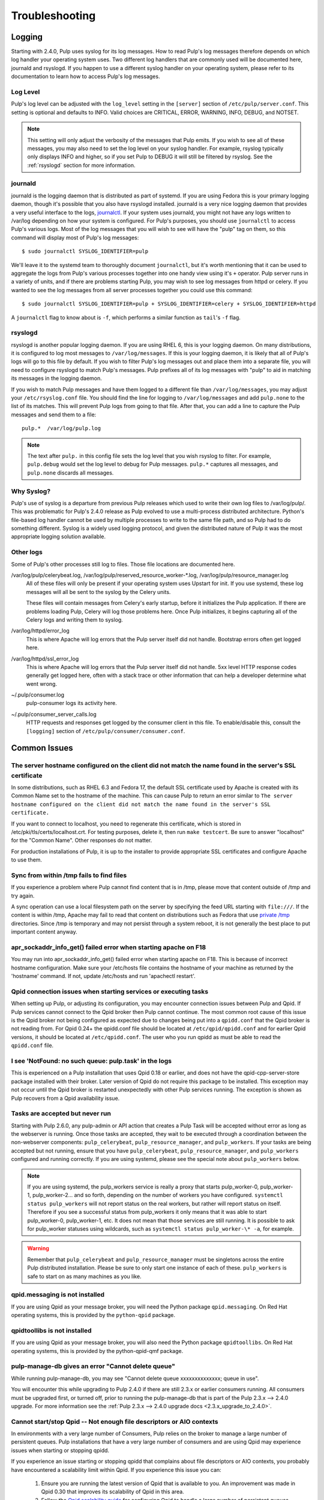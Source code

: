 Troubleshooting
===============

.. _logging:

Logging
-------

Starting with 2.4.0, Pulp uses syslog for its log messages. How to read Pulp's log messages
therefore depends on which log handler your operating system uses. Two different log handlers that
are commonly used will be documented here, journald and rsyslogd. If you happen to use a different
syslog handler on your operating system, please refer to its documentation to learn how to access
Pulp's log messages.

Log Level
^^^^^^^^^

Pulp's log level can be adjusted with the ``log_level`` setting in the ``[server]`` section of
``/etc/pulp/server.conf``. This setting is optional and defaults to INFO. Valid choices are
CRITICAL, ERROR, WARNING, INFO, DEBUG, and NOTSET.

.. note::
   
   This setting will only adjust the verbosity of the messages that Pulp emits. If you wish to see
   all of these messages, you may also need to set the log level on your syslog handler. For example,
   rsyslog typically only displays INFO and higher, so if you set Pulp to DEBUG it will still be
   filtered by rsyslog. See the :ref:`rsyslogd` section for more information.

journald
^^^^^^^^

journald is the logging daemon that is distributed as part of systemd. If you are using Fedora
this is your primary logging daemon, though it's possible that you also have rsyslogd installed.
journald is a very nice logging daemon that provides a very useful interface to the logs,
`journalctl <http://www.freedesktop.org/software/systemd/man/journalctl.html>`_. If your system
uses journald, you might not have any logs written to /var/log depending on how your system is
configured. For Pulp's purposes, you should use ``journalctl`` to access Pulp's various logs. Most
of the log messages that you will wish to see will have the "pulp" tag on them, so this command
will display most of Pulp's log messages::

    $ sudo journalctl SYSLOG_IDENTIFIER=pulp

We'll leave it to the systemd team to thoroughly document ``journalctl``, but it's worth mentioning
that it can be used to aggregate the logs from Pulp's various processes together into one handy
view using it's ``+`` operator. Pulp server runs in a variety of units, and if there are problems
starting Pulp, you may wish to see log messages from httpd or celery. If you wanted to see the
log messages from all server processes together you could use this command::

    $ sudo journalctl SYSLOG_IDENTIFIER=pulp + SYSLOG_IDENTIFIER=celery + SYSLOG_IDENTIFIER=httpd

A ``journalctl`` flag to know about is ``-f``, which performs a similar function
as ``tail``'s ``-f`` flag.

.. _rsyslogd:

rsyslogd
^^^^^^^^

rsyslogd is another popular logging daemon. If you are using RHEL 6, this is your logging daemon.
On many distributions, it is configured to log most messages to ``/var/log/messages``. If this is
your logging daemon, it is likely that all of Pulp's logs will go to this file by default. If you
wish to filter Pulp's log messages out and place them into a separate file, you will need to
configure rsyslogd to match Pulp's messages. Pulp prefixes all of its log messages with "pulp" to
aid in matching its messages in the logging daemon.

If you wish to match Pulp messages and have them logged to a different file than
``/var/log/messages``, you may adjust your ``/etc/rsyslog.conf`` file. You should find the line for
logging to ``/var/log/messages`` and add ``pulp.none`` to the list of its matches. This will
prevent Pulp logs from going to that file. After that, you can add a line to capture the Pulp
messages and send them to a file::

    pulp.*  /var/log/pulp.log

.. note::

   The text after ``pulp.`` in this config file sets the log level that you wish rsyslog to filter.
   For example, ``pulp.debug`` would set the log level to debug for Pulp messages. ``pulp.*``
   captures all messages, and ``pulp.none`` discards all messages.

Why Syslog?
^^^^^^^^^^^

Pulp's use of syslog is a departure from previous Pulp releases which used to write their own log
files to /var/log/pulp/. This was problematic for Pulp's 2.4.0 release as Pulp evolved to use a
multi-process distributed architecture. Python's file-based log handler cannot be used by multiple
processes to write to the same file path, and so Pulp had to do something different. Syslog is a
widely used logging protocol, and given the distributed nature of Pulp it was the most appropriate
logging solution available.

Other logs
^^^^^^^^^^

Some of Pulp's other processes still log to files. Those file locations are documented here.

/var/log/pulp/celerybeat.log, /var/log/pulp/reserved_resource_worker-\*.log, /var/log/pulp/resource_manager.log
  All of these files will only be present if your operating system uses Upstart for init. If you
  use systemd, these log messages will all be sent to the syslog by the Celery units.

  These files will contain messages from Celery's early startup, before it initializes the Pulp
  application. If there are problems loading Pulp, Celery will log those problems here. Once Pulp
  initializes, it begins capturing all of the Celery logs and writing them to syslog.

/var/log/httpd/error_log
  This is where Apache will log errors that the Pulp server itself did not
  handle. Bootstrap errors often get logged here.

/var/log/httpd/ssl_error_log
  This is where Apache will log errors that the Pulp server itself did not
  handle. 5xx level HTTP response codes generally get logged here, often with
  a stack trace or other information that can help a developer determine what
  went wrong.

~/.pulp/consumer.log
  pulp-consumer logs its activity here.

~/.pulp/consumer_server_calls.log
  HTTP requests and responses get logged by the consumer client in
  this file. To enable/disable this, consult the ``[logging]`` section of
  ``/etc/pulp/consumer/consumer.conf``.

Common Issues
-------------

The server hostname configured on the client did not match the name found in the server's SSL certificate
^^^^^^^^^^^^^^^^^^^^^^^^^^^^^^^^^^^^^^^^^^^^^^^^^^^^^^^^^^^^^^^^^^^^^^^^^^^^^^^^^^^^^^^^^^^^^^^^^^^^^^^^^

In some distributions, such as RHEL 6.3 and Fedora 17, the default SSL certificate
used by Apache is created with its Common Name set to the hostname of the machine.
This can cause Pulp to return an error similar to ``The server hostname configured
on the client did not match the name found in the server's SSL certificate.``

If you want to connect to localhost, you need to regenerate this certificate,
which is stored in /etc/pki/tls/certs/localhost.crt. For testing purposes, delete
it, then run ``make testcert``. Be sure to answer "localhost" for the
"Common Name". Other responses do not matter.

For production installations of Pulp, it is up to the installer to provide
appropriate SSL certificates and configure Apache to use them.


Sync from within /tmp fails to find files
^^^^^^^^^^^^^^^^^^^^^^^^^^^^^^^^^^^^^^^^^

If you experience a problem where Pulp cannot find content that is in /tmp, please
move that content outside of /tmp and try again.

A sync operation can use a local filesystem path on the server by specifying the feed
URL starting with ``file:///``. If the content is within /tmp, Apache may fail to
read that content on distributions such as Fedora that use
`private /tmp <http://fedoraproject.org/wiki/Features/ServicesPrivateTmp>`_ directories.
Since /tmp is temporary and may not persist through a system reboot, it is not
generally the best place to put important content anyway.


apr_sockaddr_info_get() failed error when starting apache on F18
^^^^^^^^^^^^^^^^^^^^^^^^^^^^^^^^^^^^^^^^^^^^^^^^^^^^^^^^^^^^^^^^

You may run into apr_sockaddr_info_get() failed error when starting apache on F18.
This is because of incorrect hostname configuration. Make sure your /etc/hosts file
contains the hostname of your machine as returned by the 'hostname' command. If not, update
/etc/hosts and run 'apachectl restart'.


Qpid connection issues when starting services or executing tasks
^^^^^^^^^^^^^^^^^^^^^^^^^^^^^^^^^^^^^^^^^^^^^^^^^^^^^^^^^^^^^^^^

When setting up Pulp, or adjusting its configuration, you may encounter connection issues between
Pulp and Qpid. If Pulp services cannot connect to the Qpid broker then Pulp cannot continue. The
most common root cause of this issue is the Qpid broker not being configured as expected due to
changes being put into a ``qpidd.conf`` that the Qpid broker is not reading from. For Qpid 0.24+
the qpidd.conf file should be located at ``/etc/qpid/qpidd.conf`` and for earlier Qpid versions, it
should be located at ``/etc/qpidd.conf``. The user who you run qpidd as must be able to read the
``qpidd.conf`` file.


I see 'NotFound: no such queue: pulp.task' in the logs
^^^^^^^^^^^^^^^^^^^^^^^^^^^^^^^^^^^^^^^^^^^^^^^^^^^^^^

This is experienced on a Pulp installation that uses Qpid 0.18 or earlier, and does not have the
qpid-cpp-server-store package installed with their broker. Later version of Qpid do not require this
package to be installed. This exception may not occur until the Qpid broker is restarted
unexpectedly with other Pulp services running. The exception is shown as Pulp recovers from a Qpid
availability issue.

Tasks are accepted but never run
^^^^^^^^^^^^^^^^^^^^^^^^^^^^^^^^

Starting with Pulp 2.6.0, any pulp-admin or API action that creates a Pulp Task will be accepted
without error as long as the webserver is running. Once those tasks are accepted, they wait to be
executed through a coordination between the non-webserver components: ``pulp_celerybeat``,
``pulp_resource_manager``, and ``pulp_workers``. If your tasks are being accepted but not running,
ensure that you have ``pulp_celerybeat``, ``pulp_resource_manager``, and ``pulp_workers``
configured and running correctly. If you are using systemd, please see the special note about
``pulp_workers`` below.

.. note::

   If you are using systemd, the pulp_workers service is really a proxy that starts pulp_worker-0,
   pulp_worker-1, pulp_worker-2... and so forth, depending on the number of workers you have
   configured. ``systemctl status pulp_workers`` will not report status on the real workers, but
   rather will report status on itself. Therefore if you see a successful status from pulp_workers
   it only means that it was able to start pulp_worker-0, pulp_worker-1, etc. It does not mean that
   those services are still running. It is possible to ask for pulp_worker statuses using wildcards,
   such as ``systemctl status pulp_worker-\* -a``, for example.

.. warning::

   Remember that ``pulp_celerybeat`` and ``pulp_resource_manager`` must be singletons across the
   entire Pulp distributed installation. Please be sure to only start one instance of each of these.
   ``pulp_workers`` is safe to start on as many machines as you like.

qpid.messaging is not installed
^^^^^^^^^^^^^^^^^^^^^^^^^^^^^^^

If you are using Qpid as your message broker, you will need the Python package ``qpid.messaging``.
On Red Hat operating systems, this is provided by the ``python-qpid`` package.

qpidtoollibs is not installed
^^^^^^^^^^^^^^^^^^^^^^^^^^^^^

If you are using Qpid as your message broker, you will also need the Python package
``qpidtoollibs``. On Red Hat operating systems, this is provided by the python-qpid-qmf package.

pulp-manage-db gives an error "Cannot delete queue"
^^^^^^^^^^^^^^^^^^^^^^^^^^^^^^^^^^^^^^^^^^^^^^^^^^^

While running pulp-manage-db, you may see "Cannot delete queue xxxxxxxxxxxxxx; queue in use".

You will encounter this while upgrading to Pulp 2.4.0 if there are still 2.3.x or earlier consumers
running. All consumers must be upgraded first, or turned off, prior to running the
pulp-manage-db that is part of the Pulp 2.3.x --> 2.4.0 upgrade. For more information see the
:ref:`Pulp 2.3.x --> 2.4.0 upgrade docs <2.3.x_upgrade_to_2.4.0>`.

Cannot start/stop Qpid -- Not enough file descriptors or AIO contexts
^^^^^^^^^^^^^^^^^^^^^^^^^^^^^^^^^^^^^^^^^^^^^^^^^^^^^^^^^^^^^^^^^^^^^

In environments with a very large number of Consumers, Pulp relies on the broker to manage a large
number of persistent queues. Pulp installations that have a very large number of consumers and are
using Qpid may experience issues when starting or stopping qpidd.

If you experience an issue starting or stopping qpidd that complains about file descriptors or AIO
contexts, you probably have encountered a scalability limit within Qpid. If you experience this
issue you can:

  1. Ensure you are running the latest version of Qpid that is available to you. An improvement was
     made in Qpid 0.30 that improves its scalability of Qpid in this area.

  2. Follow the `Qpid scalability guide`_ for configuring Qpid to handle a large number of
     persistent queues.

  3. Consider spreading your consumers over multiple Pulp installations, each with its own Qpid
     broker to reduce the number of Pulp Consumers per broker. The Pulp nodes feature should make
     this architecture manageable.

.. _Qpid scalability guide: https://bugzilla.redhat.com/attachment.cgi?id=930496

Pickle Security Warning
^^^^^^^^^^^^^^^^^^^^^^^

In the Pulp logs you may see a Celery warning similar to the following::

  CDeprecationWarning:
  Starting from version 3.2 Celery will refuse to accept pickle by default.

  The pickle serializer is a security concern as it may give attackers
  the ability to execute any command.  It's important to secure
  your broker from unauthorized access when using pickle, so we think
  that enabling pickle should require a deliberate action and not be
  the default choice.

  If you depend on pickle then you should set a setting to disable this
  warning and to be sure that everything will continue working
  when you upgrade to Celery 3.2::

     CELERY_ACCEPT_CONTENT = ['pickle', 'json', 'msgpack', 'yaml']

  You must only enable the serializers that you will actually use.


   warnings.warn(CDeprecationWarning(W_PICKLE_DEPRECATED))

This is related to how data is passed around internally inside of Pulp, and this warning is
displayed as part of normal Pulp operation.

User permissions not behaving as expected
^^^^^^^^^^^^^^^^^^^^^^^^^^^^^^^^^^^^^^^^^

Resource names should always start with ``/v2`` and end with a trailing ``/``.  For example, the
following command will add a permission to ``test-user`` to create repositories::

    pulp-admin auth permission grant --resource /v2/repositories/ --login test-user -o create 

Pulp workers not starting due to Permission Denied Exception
^^^^^^^^^^^^^^^^^^^^^^^^^^^^^^^^^^^^^^^^^^^^^^^^^^^^^^^^^^^^

Pulp workers attempt create working directory on startup. The path for working directories is
defined by the `working_directory` config in `server` section of `/etc/pulp/server.conf`. The
default value is `/var/cache/pulp`. Any user defined path needs to be owned by user and group
`apache`. If running with SELinux in Enforcing mode, the path also needs to have
`system_u:object_r:pulp_var_cache_t` security context. 
